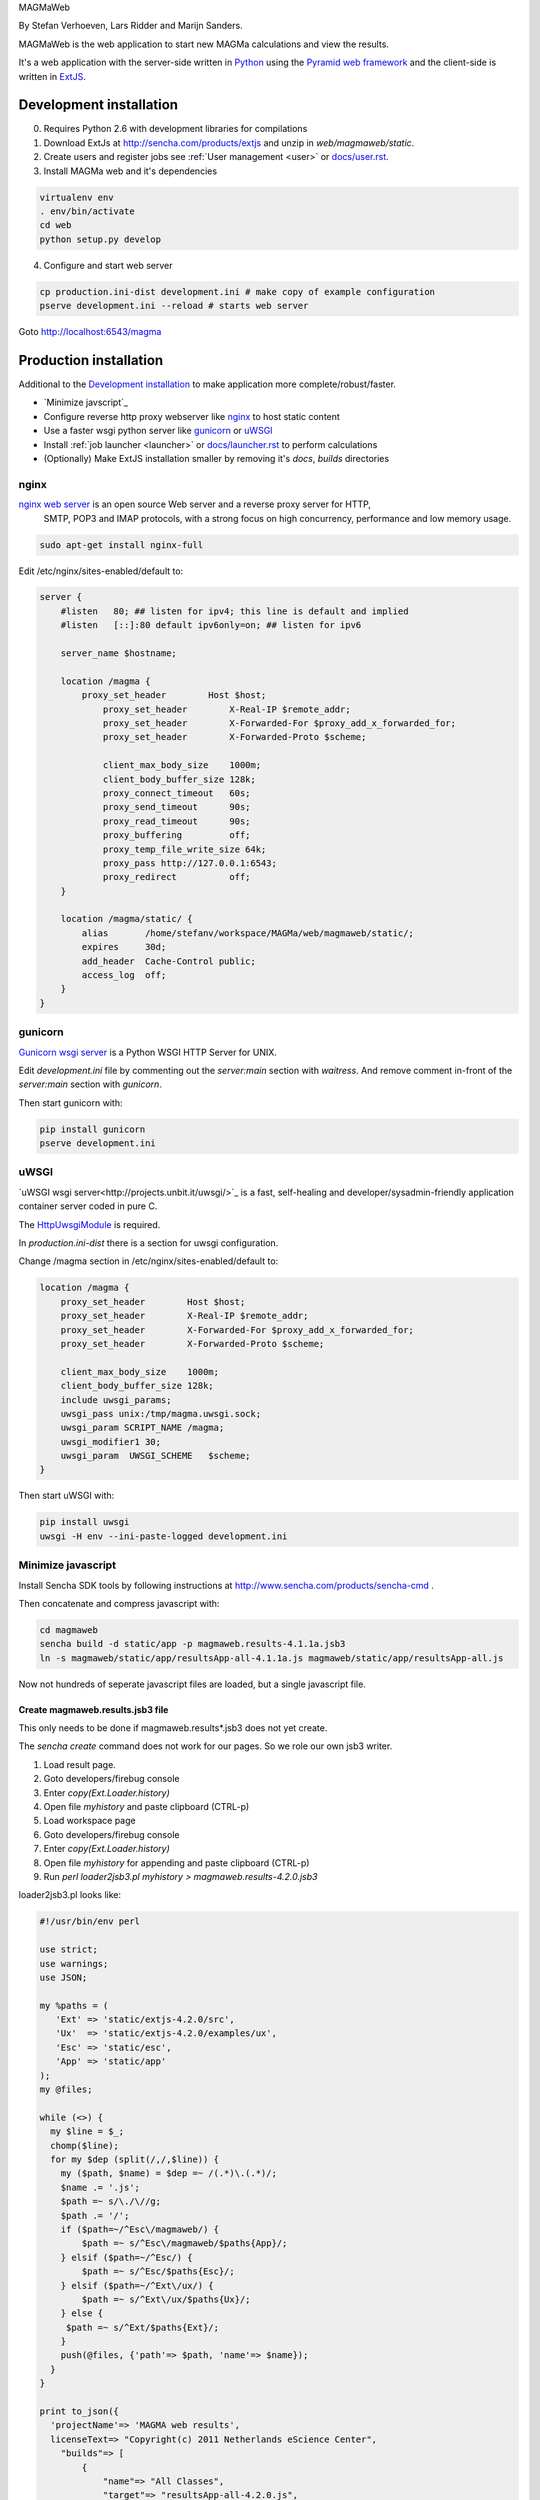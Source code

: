 MAGMaWeb

By Stefan Verhoeven, Lars Ridder and Marijn Sanders.

MAGMaWeb is the web application to start new MAGMa calculations and view the results.

It's a web application with the server-side written in `Python <http://www.python.org>`_ using the `Pyramid web framework <http://www.pylonsproject.org>`_
and the client-side is written in `ExtJS <http://www.sencha.com/products/extjs>`_.

Development installation
========================

0. Requires Python 2.6 with development libraries for compilations
1. Download ExtJs at http://sencha.com/products/extjs and unzip in `web/magmaweb/static`.
2. Create users and register jobs see :ref:`User management <user>` or `docs/user.rst <docs/user.rst>`_.
3. Install MAGMa web and it's dependencies

.. code-block:: bash

   virtualenv env
   . env/bin/activate
   cd web
   python setup.py develop

4. Configure and start web server

.. code-block:: bash

   cp production.ini-dist development.ini # make copy of example configuration
   pserve development.ini --reload # starts web server

Goto http://localhost:6543/magma

Production installation
=======================

Additional to the `Development installation`_ to make application more complete/robust/faster.

* `Minimize javscript`_
* Configure reverse http proxy webserver like `nginx`_ to host static content
* Use a faster wsgi python server like `gunicorn`_ or `uWSGI`_
* Install :ref:`job launcher <launcher>` or `docs/launcher.rst <docs/launcher.rst>`_ to perform calculations
* (Optionally) Make ExtJS installation smaller by removing it's `docs`, `builds` directories

nginx
-----

`nginx web server <http://www.nginx.org>`_ is an open source Web server and a reverse proxy server for HTTP,
 SMTP, POP3 and IMAP protocols, with a strong focus on high concurrency, performance and low memory usage.

.. code-block:: bash

   sudo apt-get install nginx-full

Edit /etc/nginx/sites-enabled/default to:

.. code-block:: nginx

   server {
       #listen   80; ## listen for ipv4; this line is default and implied
       #listen   [::]:80 default ipv6only=on; ## listen for ipv6

       server_name $hostname;

       location /magma {
           proxy_set_header        Host $host;
               proxy_set_header        X-Real-IP $remote_addr;
               proxy_set_header        X-Forwarded-For $proxy_add_x_forwarded_for;
               proxy_set_header        X-Forwarded-Proto $scheme;

               client_max_body_size    1000m;
               client_body_buffer_size 128k;
               proxy_connect_timeout   60s;
               proxy_send_timeout      90s;
               proxy_read_timeout      90s;
               proxy_buffering         off;
               proxy_temp_file_write_size 64k;
               proxy_pass http://127.0.0.1:6543;
               proxy_redirect          off;
       }

       location /magma/static/ {
           alias       /home/stefanv/workspace/MAGMa/web/magmaweb/static/;
           expires     30d;
           add_header  Cache-Control public;
           access_log  off;
       }
   }

gunicorn
--------

`Gunicorn wsgi server <http://gunicorn.org/>`_ is a Python WSGI HTTP Server for UNIX.

Edit `development.ini` file by commenting out the `server:main` section with `waitress`.
And remove comment in-front of the `server:main` section with `gunicorn`.

Then start gunicorn with:

.. code-block:: bash

   pip install gunicorn
   pserve development.ini

uWSGI
-----

`uWSGI wsgi server<http://projects.unbit.it/uwsgi/>`_  is a fast,
self-healing and developer/sysadmin-friendly application container server coded in pure C.

The `HttpUwsgiModule <http://wiki.nginx.org/HttpUwsgiModule>`_ is required.

In `production.ini-dist` there is a section for uwsgi configuration.

Change /magma section in /etc/nginx/sites-enabled/default to:

.. code-block:: nginx

    location /magma {
        proxy_set_header        Host $host;
        proxy_set_header        X-Real-IP $remote_addr;
        proxy_set_header        X-Forwarded-For $proxy_add_x_forwarded_for;
        proxy_set_header        X-Forwarded-Proto $scheme;

        client_max_body_size    1000m;
        client_body_buffer_size 128k;
        include uwsgi_params;
        uwsgi_pass unix:/tmp/magma.uwsgi.sock;
        uwsgi_param SCRIPT_NAME /magma;
        uwsgi_modifier1 30;
        uwsgi_param  UWSGI_SCHEME   $scheme;
    }

Then start uWSGI with:

.. code-block:: bash

   pip install uwsgi
   uwsgi -H env --ini-paste-logged development.ini

Minimize javascript
-------------------

Install Sencha SDK tools by following instructions at http://www.sencha.com/products/sencha-cmd .

Then concatenate and compress javascript with:

.. code-block:: bash

   cd magmaweb
   sencha build -d static/app -p magmaweb.results-4.1.1a.jsb3
   ln -s magmaweb/static/app/resultsApp-all-4.1.1a.js magmaweb/static/app/resultsApp-all.js

Now not hundreds of seperate javascript files are loaded, but a single javascript file.

Create magmaweb.results.jsb3 file
^^^^^^^^^^^^^^^^^^^^^^^^^^^^^^^^^

This only needs to be done if magmaweb.results*.jsb3 does not yet create.

The `sencha create` command does not work for our pages. So we role our own jsb3 writer.

1. Load result page.
2. Goto developers/firebug console
3. Enter `copy(Ext.Loader.history)`
4. Open file `myhistory` and paste clipboard (CTRL-p)
5. Load workspace page
6. Goto developers/firebug console
7. Enter `copy(Ext.Loader.history)`
8. Open file `myhistory` for appending and paste clipboard (CTRL-p)
9. Run `perl loader2jsb3.pl myhistory > magmaweb.results-4.2.0.jsb3`

loader2jsb3.pl looks like:

.. code-block:: perl

   #!/usr/bin/env perl

   use strict;
   use warnings;
   use JSON;

   my %paths = (
      'Ext' => 'static/extjs-4.2.0/src',
      'Ux'  => 'static/extjs-4.2.0/examples/ux',
      'Esc' => 'static/esc',
      'App' => 'static/app'
   );
   my @files;

   while (<>) {
     my $line = $_;
     chomp($line);
     for my $dep (split(/,/,$line)) {
       my ($path, $name) = $dep =~ /(.*)\.(.*)/;
       $name .= '.js';
       $path =~ s/\./\//g;
       $path .= '/';
       if ($path=~/^Esc\/magmaweb/) {
           $path =~ s/^Esc\/magmaweb/$paths{App}/;
       } elsif ($path=~/^Esc/) {
           $path =~ s/^Esc/$paths{Esc}/;
       } elsif ($path=~/^Ext\/ux/) {
           $path =~ s/^Ext\/ux/$paths{Ux}/;
       } else {
   	$path =~ s/^Ext/$paths{Ext}/;
       }
       push(@files, {'path'=> $path, 'name'=> $name});
     }
   }

   print to_json({
     'projectName'=> 'MAGMA web results',
     licenseText=> "Copyright(c) 2011 Netherlands eScience Center",
       "builds"=> [
           {
               "name"=> "All Classes",
               "target"=> "resultsApp-all-4.2.0.js",
               "compress"=> JSON::true,
               "files"=> \@files
   }
       ],
       "resources"=> []
   }, {pretty=>1});

Running tests
=============

Python
------

Python tests can be run with:

.. code-block:: bash

   pip install nose coverage
   nosetests

Javascript
----------

The ExtJS tests can be run by hosting the `web` directory in a web server (like apache or nginx) and
opening `magmaweb/tests/js/SpecRunner.html` and `magmaweb/tests/js/app/run-tests.html` in a web-browser.

Or headless for automatisation using PhantomJS and JSCover.
First install PhantomJS (http://phantomjs.org) and download JSCover (http://tntim96.github.io/JSCover/) then run test with:

.. code-block:: bash

     # !!Requires PhantomJS and JSCover to be installed

     # start jscover server
     rm -rf jscover
     java -jar ~/downloads/complete/JSCover-0.2.7/target/dist/JSCover-all.jar -ws --port=8099  --branch --document-root=web/magmaweb --no-instrument=static/extjs-4.2.0 --no-instrument=static/d3 --no-instrument=static/ChemDoodleWeb --no-instrument=tests/js/lib --report-dir=jscover &

     # give jscover time to start
     sleep 5

     # run Jasmine specs
     cd web/magmaweb/tests/js
     rm -f TEST-*.xml
     /usr/bin/phantomjs lib/jasmine-reporters/test/phantomjs-testrunner.js http://localhost:8099/tests/js/SpecRunner.html || true
     cd app
     rm -f TEST-*.xml
     /usr/bin/phantomjs ../lib/jasmine-reporters/test/phantomjs-testrunner.js http://localhost:8099/tests/js/app/run-tests.html || true

     # kill jscover server
     curl http://localhost:8099/stop

     # create coburtura xml file for use in ci
     cd $WORKSPACE
     java -cp ~/downloads/complete/JSCover-0.2.7/target/dist/JSCover-all.jar jscover.report.Main --format=COBERTURAXML jscover/phantom jscover/


It will generate JUnit XML files as TEST-*.xml and a coverage report in jscover/ directory.

Generate documentation
======================

Python
------

Generate Python documentation with

.. code-block:: bash

   pip install sphinx
   cd docs
   make html
   firefox _build/html/index.html

Javascript
----------

Javascript documentation generation with JSDuck.
See https://github.com/senchalabs/jsduck

.. code-block:: bash

   jsduck magmaweb/static/extjs-4.2.0/src magmaweb/static/extjs-4.2.0/examples/ux \
   magmaweb/static/d3/d3.v3.js magmaweb/static/esc magmaweb/static/app --builtin-classes \
   --output jsdoc --images magmaweb/static/extjs-4.2.0/docs/images
   firefox jsdoc/index.html
